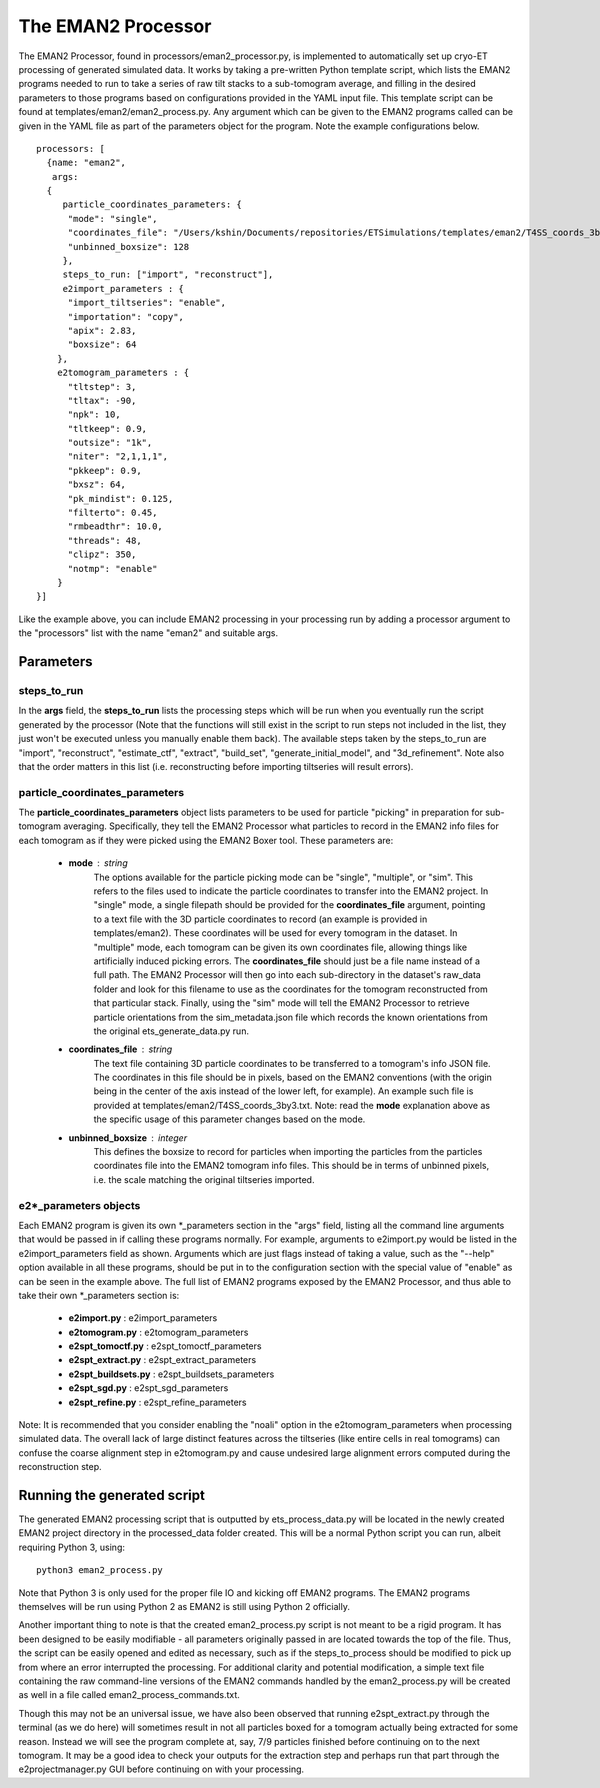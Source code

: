 .. _eman2_processor:

The EMAN2 Processor
===================
The EMAN2 Processor, found in processors/eman2\_processor.py, is implemented to automatically set up cryo-ET processing of generated simulated data. It works by taking a pre-written Python template script, which lists the EMAN2 programs needed to run to take a series of raw tilt stacks to a sub-tomogram average, and filling in the desired parameters to those programs based on configurations provided in the YAML input file. This template script can be found at templates/eman2/eman2\_process.py. Any argument which can be given to the EMAN2 programs called can be given in the YAML file as part of the parameters object for the program. Note the example configurations below. ::

    processors: [
      {name: "eman2",
       args:
      {
         particle_coordinates_parameters: {
          "mode": "single",
          "coordinates_file": "/Users/kshin/Documents/repositories/ETSimulations/templates/eman2/T4SS_coords_3by3.txt",
          "unbinned_boxsize": 128
         },
         steps_to_run: ["import", "reconstruct"],
         e2import_parameters : {
          "import_tiltseries": "enable",
          "importation": "copy",
          "apix": 2.83,
          "boxsize": 64
        },
        e2tomogram_parameters : {
          "tltstep": 3,
          "tltax": -90,
          "npk": 10,
          "tltkeep": 0.9,
          "outsize": "1k",
          "niter": "2,1,1,1",
          "pkkeep": 0.9,
          "bxsz": 64,
          "pk_mindist": 0.125,
          "filterto": 0.45,
          "rmbeadthr": 10.0,
          "threads": 48,
          "clipz": 350,
          "notmp": "enable"
        }
    }]

Like the example above, you can include EMAN2 processing in your processing run by adding a processor argument to the "processors" list with the name "eman2" and suitable args.

==========
Parameters
==========

--------------
steps\_to\_run
--------------
In the **args** field, the **steps\_to\_run** lists the processing steps which will be run when you eventually run the script generated by the processor (Note that the functions will still exist in the script to run steps not included in the list, they just won't be executed unless you manually enable them back). The available steps taken by the steps\_to\_run are "import", "reconstruct", "estimate\_ctf", "extract", "build\_set", "generate\_initial\_model", and "3d\_refinement". Note also that the order matters in this list (i.e. reconstructing before importing tiltseries will result errors).

---------------------------------
particle\_coordinates\_parameters
---------------------------------
The **particle\_coordinates\_parameters** object lists parameters to be used for particle "picking" in preparation for sub-tomogram averaging. Specifically, they tell the EMAN2 Processor what particles to record in the EMAN2 info files for each tomogram as if they were picked using the EMAN2 Boxer tool. These parameters are:

    * **mode** : string
        The options available for the particle picking mode can be "single", "multiple", or "sim". This refers to the files used to indicate the particle coordinates to transfer into the EMAN2 project. In "single" mode, a single filepath should be provided for the **coordinates\_file** argument, pointing to a text file with the 3D particle coordinates to record (an example is provided in templates/eman2). These coordinates will be used for every tomogram in the dataset. In "multiple" mode, each tomogram can be given its own coordinates file, allowing things like artificially induced picking errors. The **coordinates\_file** should just be a file name instead of a full path. The EMAN2 Processor will then go into each sub-directory in the dataset's raw\_data folder and look for this filename to use as the coordinates for the tomogram reconstructed from that particular stack. Finally, using the "sim" mode will tell the EMAN2 Processor to retrieve particle orientations from the sim_metadata.json file which records the known orientations from the original ets\_generate\_data.py run.

    * **coordinates\_file** : string
        The text file containing 3D particle coordinates to be transferred to a tomogram's info JSON file. The coordinates in this file should be in pixels, based on the EMAN2 conventions (with the origin being in the center of the axis instead of the lower left, for example). An example such file is provided at templates/eman2/T4SS\_coords\_3by3.txt. Note: read the **mode** explanation above as the specific usage of this parameter changes based on the mode.

    * **unbinned\_boxsize** : integer
        This defines the boxsize to record for particles when importing the particles from the particles coordinates file into the EMAN2 tomogram info files. This should be in terms of unbinned pixels, i.e. the scale matching the original tiltseries imported.

------------------------
e2\*\_parameters objects
------------------------
Each EMAN2 program is given its own \*\_parameters section in the "args" field, listing all the command line arguments that would be passed in if calling these programs normally. For example, arguments to e2import.py would be listed in the e2import\_parameters field as shown. Arguments which are just flags instead of taking a value, such as the "--help" option available in all these programs, should be put in to the configuration section with the special value of "enable" as can be seen in the example above. The full list of EMAN2 programs exposed by the EMAN2 Processor, and thus able to take their own \*\_parameters section is:

    * **e2import.py** : e2import\_parameters
    * **e2tomogram.py** : e2tomogram\_parameters
    * **e2spt\_tomoctf.py** : e2spt\_tomoctf\_parameters
    * **e2spt\_extract.py** : e2spt\_extract\_parameters
    * **e2spt\_buildsets.py** : e2spt\_buildsets\_parameters
    * **e2spt\_sgd.py** : e2spt\_sgd\_parameters
    * **e2spt\_refine.py** : e2spt\_refine\_parameters

Note: It is recommended that you consider enabling the "noali" option in the e2tomogram\_parameters when processing simulated data. The overall lack of large distinct features across the tiltseries (like entire cells in real tomograms) can confuse the coarse alignment step in e2tomogram.py and cause undesired large alignment errors computed during the reconstruction step.

============================
Running the generated script
============================
The generated EMAN2 processing script that is outputted by ets\_process\_data.py will be located in the newly created EMAN2 project directory in the processed\_data folder created. This will be a normal Python script you can run, albeit requiring Python 3, using: ::

    python3 eman2_process.py

Note that Python 3 is only used for the proper file IO and kicking off EMAN2 programs. The EMAN2 programs themselves will be run using Python 2 as EMAN2 is still using Python 2 officially.

Another important thing to note is that the created eman2\_process.py script is not meant to be a rigid program. It has been designed to be easily modifiable - all parameters originally passed in are located towards the top of the file. Thus, the script can be easily opened and edited as necessary, such as if the steps\_to\_process should be modified to pick up from where an error interrupted the processing. For additional clarity and potential modification, a simple text file containing the raw command-line versions of the EMAN2 commands handled by the eman2\_process.py will be created as well in a file called eman2\_process\_commands.txt.

Though this may not be an universal issue, we have also been observed that running e2spt_extract.py through the terminal (as we do here) will sometimes result in not all particles boxed for a tomogram actually being extracted for some reason. Instead we will see the program complete at, say, 7/9 particles finished before continuing on to the next tomogram. It may be a good idea to check your outputs for the extraction step and perhaps run that part through the e2projectmanager.py GUI before continuing on with your processing.